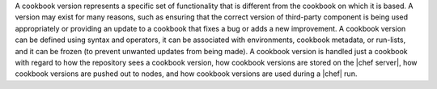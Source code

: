 .. The contents of this file are included in multiple topics.
.. This file should not be changed in a way that hinders its ability to appear in multiple documentation sets.

A cookbook version represents a specific set of functionality that is different from the cookbook on which it is based. A version may exist for many reasons, such as ensuring that the correct version of third-party component is being used appropriately or providing an update to a cookbook that fixes a bug or adds a new improvement. A cookbook version can be defined using syntax and operators, it can be associated with environments, cookbook metadata, or run-lists, and it can be frozen (to prevent unwanted updates from being made). A cookbook version is handled just a cookbook with regard to how the repository sees a cookbook version, how cookbook versions are stored on the |chef server|, how cookbook versions are pushed out to nodes, and how cookbook versions are used during a |chef| run.

